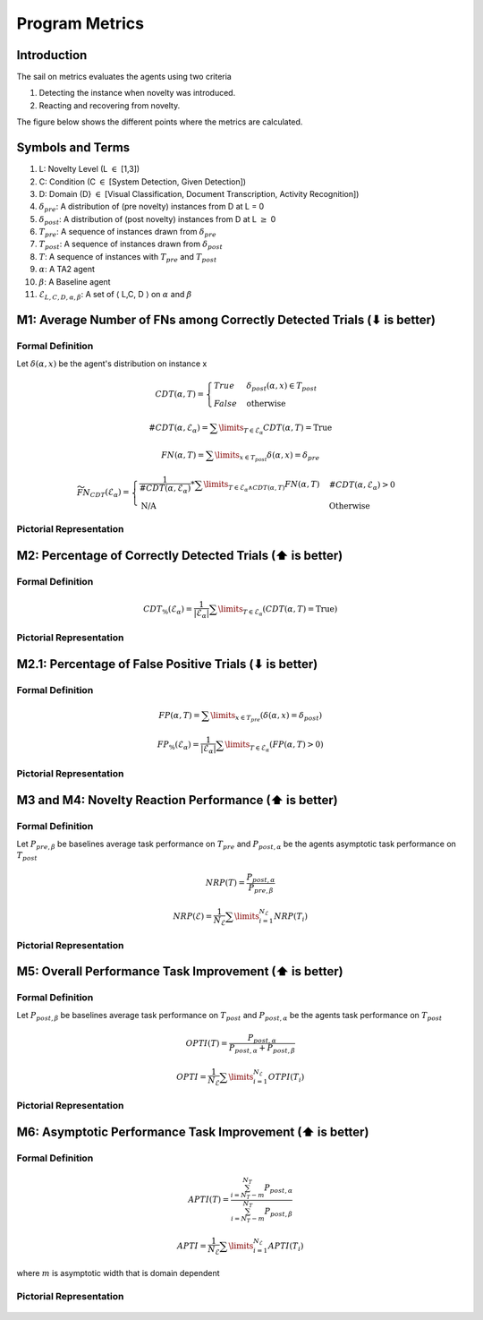 Program Metrics
===============

Introduction
------------
The sail on metrics evaluates the agents using two criteria

1. Detecting the instance when novelty was introduced.
2. Reacting and recovering from novelty.

The figure below shows the different points where the metrics
are calculated.

.. figure:: ../images/Metric-Overview.png
   :alt: Metric In and Across Trials
   :align: center
   :figclass: align-center


Symbols and Terms
-----------------

1. L: Novelty Level (L :math:`\in` [1,3])
#. C: Condition (C :math:`\in` [System Detection, Given Detection])
#. D: Domain (D} :math:`\in` [Visual Classification, Document Transcription, Activity Recognition])
#. :math:`\delta_{pre}`: A distribution of (pre novelty) instances from D at L = 0
#. :math:`\delta_{post}`: A distribution of (post novelty) instances from D at L :math:`\geq` 0
#. :math:`T_{pre}`: A sequence of instances drawn from :math:`\delta_{pre}`
#. :math:`T_{post}`: A sequence of instances drawn from :math:`\delta_{post}`
#. :math:`T`: A sequence of instances with :math:`T_{pre}` and :math:`T_{post}`
#. :math:`\alpha`: A TA2 agent
#. :math:`\beta`: A Baseline agent
#. :math:`\mathcal{E}_{L,C,D,\alpha,\beta}`: A set of :math:`\langle` L,C, D :math:`\rangle` on :math:`\alpha` and :math:`\beta`


M1: Average Number of FNs among Correctly Detected Trials (⬇ is better)
-----------------------------------------------------------------------

Formal Definition
^^^^^^^^^^^^^^^^^

Let :math:`\delta(\alpha, x)` be the agent's distribution on instance x

.. math::
    CDT(\alpha, T) =  \begin{cases}
                        True & \delta_{post}(\alpha, x) \in T_{post} \\
                        False & \text{otherwise}
                      \end{cases}

.. math::
    \#CDT(\alpha, \mathcal{E}_\alpha) = \sum\limits_{T \in \mathcal{E}_\alpha} CDT(\alpha, T) = \text{True}

.. math::
    FN(\alpha, T) = \sum\limits_{x \in T_{post}} \delta (\alpha, x) = \delta_{pre}

.. math::
    \widetilde{FN}_{CDT}(\mathcal{E}_\alpha) =
    \begin{cases}
    \frac{1}{\#CDT(\alpha, \mathcal{E}_\alpha)} * \sum\limits_{T \in \mathcal{E}_\alpha \land CDT(\alpha, T)} FN(\alpha, T) & \#CDT(\alpha, \mathcal{E}_\alpha)  > 0 \\
    \text{N/A} & \text{Otherwise}
    \end{cases}


Pictorial Representation
^^^^^^^^^^^^^^^^^^^^^^^^

.. figure:: ../images/M1.png
   :alt: M1 metric
   :align: center
   :figclass: align-center


M2: Percentage of Correctly Detected Trials (⬆ is better)
---------------------------------------------------------

Formal Definition
^^^^^^^^^^^^^^^^^

.. math::
    CDT_{\%}(\mathcal{E}_\alpha) = \frac{1}{|\mathcal{E}_\alpha|}  \sum\limits_{T\in\mathcal{E}_\alpha}(CDT(\alpha, T) = \text{True})

Pictorial Representation
^^^^^^^^^^^^^^^^^^^^^^^^

.. figure:: ../images/M2.png
   :alt: M2 metric
   :align: center
   :figclass: align-center


M2.1: Percentage of False Positive Trials (⬇ is better)
-------------------------------------------------------

Formal Definition
^^^^^^^^^^^^^^^^^

.. math::
    FP(\alpha, T) = \sum\limits_{x \in T_{pre}}(\delta(\alpha, x) = \delta_{post})

    FP_{\%}(\mathcal{E}_\alpha) = \frac{1}{|\mathcal{E}_\alpha|}\sum\limits_{T\in\mathcal{E}_\alpha}(FP(\alpha, T)>0)


Pictorial Representation
^^^^^^^^^^^^^^^^^^^^^^^^

.. figure:: ../images/M2.1.png
   :alt: M2.1 metric
   :align: center
   :figclass: align-center


M3 and M4: Novelty Reaction Performance (⬆ is better)
-----------------------------------------------------

Formal Definition
^^^^^^^^^^^^^^^^^

Let :math:`P_{pre, \beta}` be baselines average task performance on :math:`T_{pre}`
and :math:`P_{post,\alpha}` be the agents asymptotic task performance on :math:`T_{post}`

.. math::
    NRP(T) = \frac{P_{post, \alpha}}{P_{pre, \beta}}

    NRP(\mathcal{E}) = \frac{1}{N_\mathcal{E}} \sum\limits_{i=1}^{N_\mathcal{E}} NRP(T_i)


Pictorial Representation
^^^^^^^^^^^^^^^^^^^^^^^^

.. figure:: ../images/M3.png
   :alt: M3 and M4 metric
   :align: center
   :figclass: align-center


M5: Overall Performance Task Improvement (⬆ is better)
------------------------------------------------------

Formal Definition
^^^^^^^^^^^^^^^^^

Let :math:`P_{post, \beta}` be baselines average task performance on :math:`T_{post}`
and :math:`P_{post,\alpha}` be the agents task performance on :math:`T_{post}`

.. math::
    OPTI(T) = \frac{P_{post,\alpha}}{P_{post,\alpha} + P_{post, \beta}}

    OPTI = \frac{1}{N_{\mathcal{E}}}\sum\limits_{i=1}^{N_\mathcal{E}}OTPI(T_i)


Pictorial Representation
^^^^^^^^^^^^^^^^^^^^^^^^

.. figure:: ../images/M5.png
   :alt: M5 metric
   :align: center
   :figclass: align-center


M6: Asymptotic Performance Task Improvement (⬆ is better)
---------------------------------------------------------

Formal Definition
^^^^^^^^^^^^^^^^^

.. math::
    APTI(T) = \frac{\sum_{i=N_T-m}^{N_T}P_{post,\alpha}}{\sum_{i=N_T-m}^{N_T}P_{post,\beta}}

    APTI = \frac{1}{N_{\mathcal{E}}}\sum\limits_{i=1}^{N_\mathcal{E}}APTI(T_i)

where :math:`m` is asymptotic width that is domain dependent

Pictorial Representation
^^^^^^^^^^^^^^^^^^^^^^^^

.. figure:: ../images/M6.png
   :alt: M6 metric
   :align: center
   :figclass: align-center
